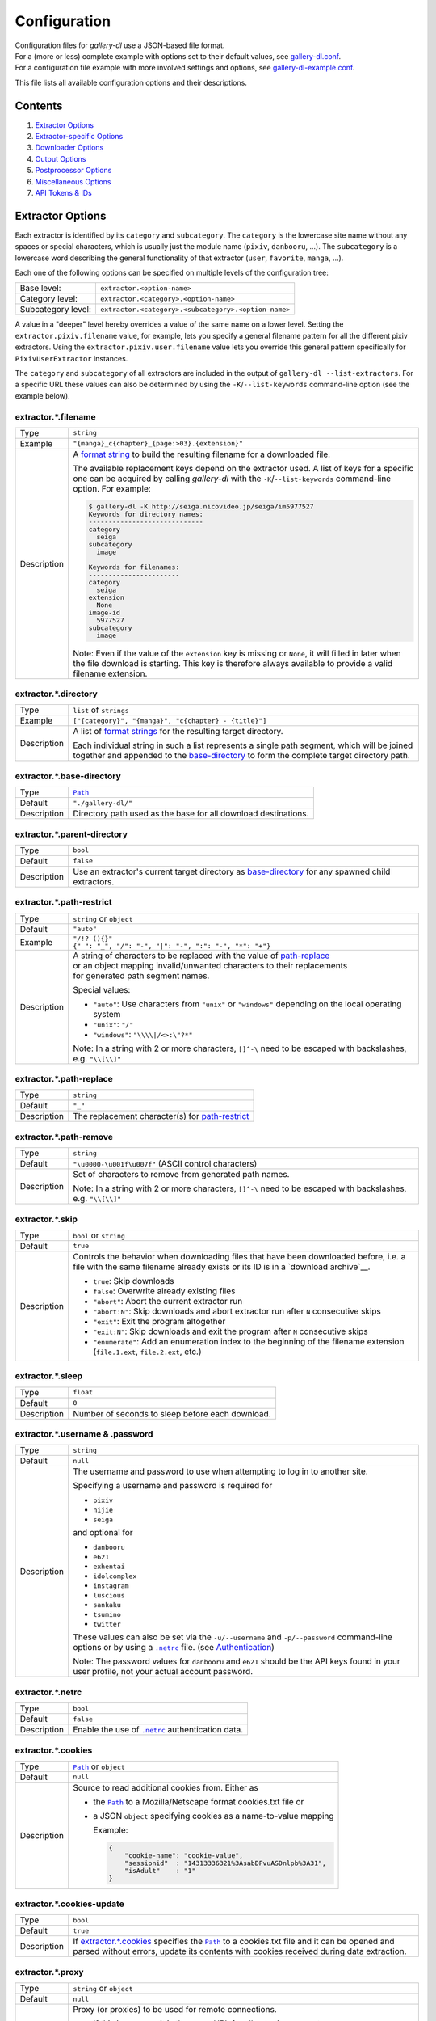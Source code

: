 Configuration
#############

| Configuration files for *gallery-dl* use a JSON-based file format.
| For a (more or less) complete example with options set to their default values,
  see `gallery-dl.conf <gallery-dl.conf>`__.
| For a configuration file example with more involved settings and options,
  see `gallery-dl-example.conf <gallery-dl-example.conf>`__.

This file lists all available configuration options and their descriptions.


Contents
========

1) `Extractor Options`_
2) `Extractor-specific Options`_
3) `Downloader Options`_
4) `Output Options`_
5) `Postprocessor Options`_
6) `Miscellaneous Options`_
7) `API Tokens & IDs`_



Extractor Options
=================


Each extractor is identified by its ``category`` and ``subcategory``.
The ``category`` is the lowercase site name without any spaces or special
characters, which is usually just the module name
(``pixiv``, ``danbooru``, ...).
The ``subcategory`` is a lowercase word describing the general functionality
of that extractor (``user``, ``favorite``, ``manga``, ...).

Each one of the following options can be specified on multiple levels of the
configuration tree:

================== =====
Base level:        ``extractor.<option-name>``
Category level:    ``extractor.<category>.<option-name>``
Subcategory level: ``extractor.<category>.<subcategory>.<option-name>``
================== =====

A value in a "deeper" level hereby overrides a value of the same name on a
lower level. Setting the ``extractor.pixiv.filename`` value, for example, lets
you specify a general filename pattern for all the different pixiv extractors.
Using the ``extractor.pixiv.user.filename`` value lets you override this
general pattern specifically for ``PixivUserExtractor`` instances.

The ``category`` and ``subcategory`` of all extractors are included in the
output of ``gallery-dl --list-extractors``. For a specific URL these values
can also be determined by using the ``-K``/``--list-keywords`` command-line
option (see the example below).

extractor.*.filename
--------------------
=========== =====
Type        ``string``
Example     ``"{manga}_c{chapter}_{page:>03}.{extension}"``
Description A `format string`_ to build the resulting filename
            for a downloaded file.

            The available replacement keys depend on the extractor used. A list
            of keys for a specific one can be acquired by calling *gallery-dl*
            with the ``-K``/``--list-keywords`` command-line option.
            For example:

            .. code::

                $ gallery-dl -K http://seiga.nicovideo.jp/seiga/im5977527
                Keywords for directory names:
                -----------------------------
                category
                  seiga
                subcategory
                  image

                Keywords for filenames:
                -----------------------
                category
                  seiga
                extension
                  None
                image-id
                  5977527
                subcategory
                  image

            Note: Even if the value of the ``extension`` key is missing or
            ``None``, it will filled in later when the file download is
            starting. This key is therefore always available to provide
            a valid filename extension.
=========== =====


extractor.*.directory
---------------------
=========== =====
Type        ``list`` of ``strings``
Example     ``["{category}", "{manga}", "c{chapter} - {title}"]``
Description A list of `format strings`_ for the resulting target directory.

            Each individual string in such a list represents a single path
            segment, which will be joined together and appended to the
            base-directory_ to form the complete target directory path.
=========== =====


extractor.*.base-directory
--------------------------
=========== =====
Type        |Path|_
Default     ``"./gallery-dl/"``
Description Directory path used as the base for all download destinations.
=========== =====


extractor.*.parent-directory
----------------------------
=========== =====
Type        ``bool``
Default     ``false``
Description Use an extractor's current target directory as
            `base-directory <extractor.*.base-directory_>`__
            for any spawned child extractors.
=========== =====


extractor.*.path-restrict
-------------------------
=========== =====
Type        ``string`` or ``object``
Default     ``"auto"``
Example     | ``"/!? (){}"``
            | ``{" ": "_", "/": "-", "|": "-", ":": "-", "*": "+"}``
Description | A string of characters to be replaced with the value of
              `path-replace <extractor.*.path-replace_>`__
            | or an object mapping invalid/unwanted characters to their replacements
            | for generated path segment names.

            Special values:

            * ``"auto"``: Use characters from ``"unix"`` or ``"windows"``
              depending on the local operating system
            * ``"unix"``: ``"/"``
            * ``"windows"``: ``"\\\\|/<>:\"?*"``

            Note: In a string with 2 or more characters, ``[]^-\`` need to be
            escaped with backslashes, e.g. ``"\\[\\]"``
=========== =====


extractor.*.path-replace
------------------------
=========== =====
Type        ``string``
Default     ``"_"``
Description The replacement character(s) for
            `path-restrict <extractor.*.path-restrict_>`__
=========== =====


extractor.*.path-remove
-----------------------
=========== =====
Type        ``string``
Default     ``"\u0000-\u001f\u007f"`` (ASCII control characters)
Description Set of characters to remove from generated path names.

            Note: In a string with 2 or more characters, ``[]^-\`` need to be
            escaped with backslashes, e.g. ``"\\[\\]"``
=========== =====


extractor.*.skip
----------------
=========== =====
Type        ``bool`` or ``string``
Default     ``true``
Description Controls the behavior when downloading files that have been
            downloaded before, i.e. a file with the same filename already
            exists or its ID is in a `download archive`__.

            * ``true``: Skip downloads
            * ``false``: Overwrite already existing files

            * ``"abort"``: Abort the current extractor run
            * ``"abort:N"``: Skip downloads and abort extractor run
              after ``N`` consecutive skips

            * ``"exit"``: Exit the program altogether
            * ``"exit:N"``: Skip downloads and exit the program
              after ``N`` consecutive skips

            * ``"enumerate"``: Add an enumeration index to the beginning of the
              filename extension (``file.1.ext``, ``file.2.ext``, etc.)
=========== =====

__ `extractor.*.archive`_


extractor.*.sleep
-----------------
=========== =====
Type        ``float``
Default     ``0``
Description Number of seconds to sleep before each download.
=========== =====


extractor.*.username & .password
--------------------------------
=========== =====
Type        ``string``
Default     ``null``
Description The username and password to use when attempting to log in to
            another site.

            Specifying a username and password is required for

            * ``pixiv``
            * ``nijie``
            * ``seiga``

            and optional for

            * ``danbooru``
            * ``e621``
            * ``exhentai``
            * ``idolcomplex``
            * ``instagram``
            * ``luscious``
            * ``sankaku``
            * ``tsumino``
            * ``twitter``

            These values can also be set via the ``-u/--username`` and
            ``-p/--password`` command-line options or by using a |.netrc|_ file.
            (see Authentication_)

            Note: The password values for ``danbooru`` and ``e621`` should be
            the API keys found in your user profile, not your actual account
            password.
=========== =====


extractor.*.netrc
-----------------
=========== =====
Type        ``bool``
Default     ``false``
Description Enable the use of |.netrc|_ authentication data.
=========== =====


extractor.*.cookies
-------------------
=========== =====
Type        |Path|_ or ``object``
Default     ``null``
Description Source to read additional cookies from. Either as

            * the |Path|_ to a Mozilla/Netscape format cookies.txt file or
            * a JSON ``object`` specifying cookies as a name-to-value mapping

              Example:

              .. code::

                {
                    "cookie-name": "cookie-value",
                    "sessionid"  : "14313336321%3AsabDFvuASDnlpb%3A31",
                    "isAdult"    : "1"
                }

=========== =====


extractor.*.cookies-update
--------------------------
=========== =====
Type        ``bool``
Default     ``true``
Description If `extractor.*.cookies`_ specifies the |Path|_ to a cookies.txt
            file and it can be opened and parsed without errors,
            update its contents with cookies received during data extraction.
=========== =====


extractor.*.proxy
-----------------
=========== =====
Type        ``string`` or ``object``
Default     ``null``
Description Proxy (or proxies) to be used for remote connections.

            * If this is a ``string``, it is the proxy URL for all
              outgoing requests.
            * If this is an ``object``, it is a scheme-to-proxy mapping to
              specify different proxy URLs for each scheme.
              It is also possible to set a proxy for a specific host by using
              ``scheme://host`` as key.
              See `Requests' proxy documentation`_ for more details.

              Example:

              .. code::

                {
                    "http": "http://10.10.1.10:3128",
                    "https": "http://10.10.1.10:1080",
                    "http://10.20.1.128": "http://10.10.1.10:5323"
                }

            Note: All proxy URLs should include a scheme,
            otherwise ``http://`` is assumed.
=========== =====


extractor.*.user-agent
----------------------
=========== =====
Type        ``string``
Default     ``"Mozilla/5.0 (X11; Linux x86_64; rv:68.0) Gecko/20100101 Firefox/68.0"``
Description User-Agent header value to be used for HTTP requests.

            Note: This option has no effect on `pixiv` and
            `readcomiconline` extractors, as these need specific values to
            function correctly.
=========== =====


extractor.*.keywords
--------------------
=========== =====
Type        ``object``
Example     ``{"type": "Pixel Art", "type_id": 123}``
Description Additional key-value pairs to be added to each metadata dictionary.
=========== =====


extractor.*.keywords-default
----------------------------
=========== =====
Type        any
Default     ``"None"``
Description Default value used for missing or undefined keyword names in
            format strings.
=========== =====


extractor.*.category-transfer
-----------------------------
=========== =====
Type        ``bool``
Default     Extractor-specific
Description Transfer an extractor's (sub)category values to all child
            extractors spawned by it, to let them inherit their parent's
            config options.
=========== =====


extractor.*.archive
-------------------
=========== =====
Type        |Path|_
Default     ``null``
Description File to store IDs of downloaded files in. Downloads of files
            already recorded in this archive file will be skipped_.

            The resulting archive file is not a plain text file but an SQLite3
            database, as either lookup operations are significantly faster or
            memory requirements are significantly lower when the
            amount of stored IDs gets reasonably large.
=========== =====


extractor.*.archive-format
--------------------------
=========== =====
Type        ``string``
Example     ``"{id}_{offset}"``
Description An alternative `format string`_ to build archive IDs with.
=========== =====


extractor.*.postprocessors
--------------------------
=========== =====
Type        ``list`` of |Postprocessor Configuration|_ objects
Example     .. code::

                [
                    {"name": "zip", "compression": "zip"},
                    {"name": "exec",  "command": ["/home/foobar/script", "{category}", "{image_id}"]}
                ]

Description A list of post-processors to be applied to each downloaded file
            in the same order as they are specified.
=========== =====


extractor.*.retries
-------------------
=========== =====
Type        ``integer``
Default     ``4``
Description Maximum number of times a failed HTTP request is retried before
            giving up or ``-1`` for infinite retries.
=========== =====


extractor.*.timeout
-------------------
=========== =====
Type        ``float`` or ``null``
Default     ``30``
Description Amount of time (in seconds) to wait for a successful connection
            and response from a remote server.

            This value gets internally used as the |timeout|_ parameter for the
            |requests.request()|_ method.
=========== =====


extractor.*.verify
------------------
=========== =====
Type        ``bool`` or ``string``
Default     ``true``
Description Controls whether to verify SSL/TLS certificates for HTTPS requests.

            If this is a ``string``, it must be the path to a CA bundle to use
            instead of the default certificates.

            This value gets internally used as the |verify|_ parameter for the
            |requests.request()|_ method.
=========== =====


extractor.*.download
--------------------
=========== =====
Type        ``bool``
Default     ``true``
Description Controls whether to download media files.

            Setting this to ``false`` won't download any files, but all other
            functions (postprocessors_, `download archive`_, etc.)
            will be executed as normal.
=========== =====

.. _postprocessors: `extractor.*.postprocessors`_
.. _download archive: `extractor.*.archive`_


extractor.*.image-range
-----------------------
=========== =====
Type        ``string``
Example     | ``"10-20"``,
            | ``"-5, 10, 30-50, 100-"``
Description Index-range(s) specifying which images to download.

            Note: The index of the first image is ``1``.
=========== =====


extractor.*.chapter-range
-------------------------
=========== =====
Type        ``string``
Description Like `image-range <extractor.*.image-range_>`__,
            but applies to delegated URLs like manga-chapters, etc.
=========== =====


extractor.*.image-filter
------------------------
=========== =====
Type        ``string``
Example     | ``"width >= 1200 and width/height > 1.2"``,
            | ``"re.search(r'foo(bar)+', description)"``
Description | Python expression controlling which images to download.
            | Files for which the expression evaluates to ``False``
              are ignored.
            | Available keys are the filename-specific ones listed
              by ``-K`` or ``-j``.
=========== =====


extractor.*.chapter-filter
--------------------------
=========== =====
Type        ``string``
Example     | ``"lang == 'en'"``
            | ``"language == 'French' and 10 <= chapter < 20"``
Description Like `image-filter <extractor.*.image-filter_>`__,
            but applies to delegated URLs like manga-chapters, etc.
=========== =====


extractor.*.image-unique
------------------------
=========== =====
Type        ``bool``
Default     ``false``
Description Ignore image URLs that have been encountered before during the
            current extractor run.
=========== =====


extractor.*.chapter-unique
--------------------------
=========== =====
Type        ``bool``
Default     ``false``
Description Like `image-unique`__, but applies to delegated URLs
            like manga-chapters, etc.
=========== =====

__ `extractor.*.image-unique`_


extractor.*.date-format
----------------------------
=========== =====
Type        ``string``
Default     ``"%Y-%m-%dT%H:%M:%S"``
Description Format string used to parse ``string`` values of
            `date-min` and `date-max`.

            See |strptime|_ for a list of formatting directives.
=========== =====



Extractor-specific Options
==========================


extractor.artstation.external
-----------------------------
=========== =====
Type        ``bool``
Default     ``false``
Description Try to follow external URLs of embedded players.
=========== =====


extractor.blogger.videos
------------------------
=========== =====
Type        ``bool``
Default     ``true``
Description Download embedded videos hosted on https://www.blogger.com/
=========== =====


extractor.danbooru.ugoira
-------------------------
=========== =====
Type        ``bool``
Default     ``false``
Description Controls the download target for Ugoira posts.

            * ``true``: Original ZIP archives
            * ``false``: Converted video files
=========== =====


extractor.deviantart.extra
--------------------------
=========== =====
Type        ``bool``
Default     ``false``
Description Download extra Sta.sh resources from
            description texts and journals.

            Note: Enabling this option also enables deviantart.metadata_.
=========== =====


extractor.deviantart.flat
-------------------------
=========== =====
Type        ``bool``
Default     ``true``
Description Select the directory structure created by the Gallery- and
            Favorite-Extractors.

            * ``true``: Use a flat directory structure.
            * ``false``: Collect a list of all gallery-folders or
              favorites-collections and transfer any further work to other
              extractors (``folder`` or ``collection``), which will then
              create individual subdirectories for each of them.
=========== =====


extractor.deviantart.folders
----------------------------
=========== =====
Type        ``bool``
Default     ``false``
Description Provide a ``folders`` metadata field that contains the names of all
            folders a deviation is present in.

            Note: Gathering this information requires a lot of API calls.
            Use with caution.
=========== =====


extractor.deviantart.include
----------------------------
=========== =====
Type        ``string`` or ``list`` of ``strings``
Default     ``"gallery"``
Example     ``"favorite,journal,scraps"`` or ``["favorite", "journal", "scraps"]``
Description A (comma-separated) list of subcategories to include
            when processing a user profile.

            Possible values are
            ``"gallery"``, ``"scraps"``, ``"journal"``, ``"favorite"``.

            You can use ``"all"`` instead of listing all values separately.
=========== =====


extractor.deviantart.journals
-----------------------------
=========== =====
Type        ``string``
Default     ``"html"``
Description Selects the output format of journal entries.

            * ``"html"``: HTML with (roughly) the same layout as on DeviantArt.
            * ``"text"``: Plain text with image references and HTML tags removed.
            * ``"none"``: Don't download journals.
=========== =====


extractor.deviantart.mature
---------------------------
=========== =====
Type        ``bool``
Default     ``true``
Description Enable mature content.

            This option simply sets the |mature_content|_ parameter for API
            calls to either ``"true"`` or ``"false"`` and does not do any other
            form of content filtering.
=========== =====


extractor.deviantart.metadata
-----------------------------
=========== =====
Type        ``bool``
Default     ``false``
Description Request extended metadata for deviation objects to additionally
            provide ``description``, ``tags``, ``license`` and ``is_watching``
            fields.
=========== =====


extractor.deviantart.original
-----------------------------
=========== =====
Type        ``bool`` or ``string``
Default     ``true``
Description Download original files if available.

            Setting this option to ``"images"`` only downloads original
            files if they are images and falls back to preview versions for
            everything else (archives, etc.).
=========== =====


extractor.deviantart.quality
----------------------------
=========== =====
Type        ``integer``
Default     ``100``
Description JPEG quality level of newer images for which
            an original file download is not available.
=========== =====


extractor.deviantart.refresh-token
----------------------------------
=========== =====
Type        ``string``
Default     ``null``
Description The ``refresh-token`` value you get from
            `linking your DeviantArt account to gallery-dl <OAuth_>`__.

            Using a ``refresh-token`` allows you to access private or otherwise
            not publicly available deviations.

            Note: The ``refresh-token`` becomes invalid
            `after 3 months <https://www.deviantart.com/developers/authentication#refresh>`__
            or whenever your `cache file <cache.file_>`__ is deleted or cleared.
=========== =====


extractor.deviantart.wait-min
-----------------------------
=========== =====
Type        ``integer``
Default     ``0``
Description Minimum wait time in seconds before API requests.

            Note: This value will internally be rounded up
            to the next power of 2.
=========== =====


extractor.exhentai.limits
-------------------------
=========== =====
Type        ``bool``
Default     ``true``
Description Check image download limits
            and stop extraction when they are exceeded.
=========== =====


extractor.exhentai.original
---------------------------
=========== =====
Type        ``bool``
Default     ``true``
Description Download full-sized original images if available.
=========== =====


extractor.exhentai.wait-min & .wait-max
---------------------------------------
=========== =====
Type        ``float``
Default     ``3.0`` and ``6.0``
Description Minimum and maximum wait time in seconds between each image

            ExHentai detects and blocks automated downloaders.
            *gallery-dl* waits a randomly selected number of
            seconds between ``wait-min`` and ``wait-max`` after
            each image to prevent getting blocked.
=========== =====


extractor.flickr.access-token & .access-token-secret
----------------------------------------------------
=========== =====
Type        ``string``
Default     ``null``
Description The ``access_token`` and ``access_token_secret`` values you get
            from `linking your Flickr account to gallery-dl <OAuth_>`__.
=========== =====


extractor.flickr.videos
-----------------------
=========== =====
Type        ``bool``
Default     ``true``
Description Extract and download videos.
=========== =====


extractor.flickr.size-max
--------------------------
=========== =====
Type        ``integer`` or ``string``
Default     ``null``
Description Sets the maximum allowed size for downloaded images.

            * If this is an ``integer``, it specifies the maximum image dimension
              (width and height) in pixels.
            * If this is a ``string``, it should be one of Flickr's format specifiers
              (``"Original"``, ``"Large"``, ... or ``"o"``, ``"k"``, ``"h"``,
              ``"l"``, ...) to use as an upper limit.
=========== =====


extractor.furaffinity.include
-----------------------------
=========== =====
Type        ``string`` or ``list`` of ``strings``
Default     ``"gallery"``
Example     ``"scraps,favorite"`` or ``["scraps", "favorite"]``
Description A (comma-separated) list of subcategories to include
            when processing a user profile.

            Possible values are
            ``"gallery"``, ``"scraps"``, ``"favorite"``.

            You can use ``"all"`` instead of listing all values separately.
=========== =====


extractor.gelbooru.api
----------------------
=========== =====
Type        ``bool``
Default     ``true``
Description Enable use of Gelbooru's API.

            Set this value to `false` if the API has been disabled to switch
            to manual information extraction.
=========== =====


extractor.gfycat.format
-----------------------
=========== =====
Type        ``string``
Default     ``"mp4"``
Description The name of the preferred animation format, which can be one of
            ``"mp4"``, ``"webm"``, ``"gif"``, ``"webp"`` or ``"mjpg"``.

            If the selected format is not available, ``"mp4"``, ``"webm"``
            and ``"gif"`` (in that order) will be tried instead, until an
            available format is found.
=========== =====


extractor.hitomi.metadata
-------------------------
=========== =====
Type        ``bool``
Default     ``true``
Description Try to extract
            ``artist``, ``group``, ``parody``,  and ``characters``
            metadata.
=========== =====


extractor.imgur.mp4
-------------------
=========== =====
Type        ``bool`` or ``string``
Default     ``true``
Description Controls whether to choose the GIF or MP4 version of an animation.

            * ``true``: Follow Imgur's advice and choose MP4 if the
              ``prefer_video`` flag in an image's metadata is set.
            * ``false``: Always choose GIF.
            * ``"always"``: Always choose MP4.
=========== =====


extractor.instagram.highlights
------------------------------
=========== =====
Type        ``bool``
Default     ``false``
Description Include *Story Highlights* when downloading a user profile.
            (requires authentication)
=========== =====


extractor.instagram.videos
--------------------------
=========== =====
Type        ``bool``
Default     ``true``
Description Download video files.
=========== =====


extractor.kissmanga.captcha
---------------------------
=========== =====
Type        ``string``
Default     ``"stop"``
Description Controls how to handle redirects to CAPTCHA pages.

            * ``"stop``: Stop the current extractor run.
            * ``"wait``: Ask the user to solve the CAPTCHA and wait.
=========== =====


extractor.newgrounds.include
----------------------------
=========== =====
Type        ``string`` or ``list`` of ``strings``
Default     ``"art"``
Example     ``"movies,audio"`` or ``["movies", "audio"]``
Description A (comma-separated) list of subcategories to include
            when processing a user profile.

            Possible values are
            ``"art"``, ``"audio"``, ``"movies"``.

            You can use ``"all"`` instead of listing all values separately.
=========== =====


extractor.oauth.browser
-----------------------
=========== =====
Type        ``bool``
Default     ``true``
Description Controls how a user is directed to an OAuth authorization site.

            * ``true``: Use Python's |webbrowser.open()|_ method to automatically
              open the URL in the user's browser.
            * ``false``: Ask the user to copy & paste an URL from the terminal.
=========== =====


extractor.oauth.cache
---------------------
=========== =====
Type        ``bool``
Default     ``true``
Description Store tokens received during OAuth authorizations
            in `cache <cache.file_>`__.
=========== =====


extractor.oauth.port
--------------------
=========== =====
Type        ``integer``
Default     ``6414``
Description Port number to listen on during OAuth authorization.

            Note: All redirects will go to http://localhost:6414/, regardless
            of the port specified here. You'll have to manually adjust the
            port number in your browser's address bar when using a different
            port than the default.
=========== =====


extractor.photobucket.subalbums
-------------------------------
=========== =====
Type        ``bool``
Default     ``true``
Description Download subalbums.
=========== =====


extractor.pixiv.user.avatar
---------------------------
=========== =====
Type        ``bool``
Default     ``false``
Description Download user avatars.
=========== =====


extractor.pixiv.ugoira
----------------------
=========== =====
Type        ``bool``
Default     ``true``
Description Download Pixiv's Ugoira animations or ignore them.

            These animations come as a ``.zip`` file containing all
            animation frames in JPEG format.

            Use an `ugoira`_ post processor to convert them
            to watchable videos. (Example__)
=========== =====

__ https://github.com/mikf/gallery-dl/blob/v1.12.3/docs/gallery-dl-example.conf#L9-L14


extractor.plurk.comments
------------------------
=========== =====
Type        ``bool``
Default     ``false``
Description Also search Plurk comments for URLs.
=========== =====


extractor.reactor.wait-min & .wait-max
--------------------------------------
=========== =====
Type        ``float``
Default     ``3.0`` and ``6.0``
Description Minimum and maximum wait time in seconds between HTTP requests
            during the extraction process.
=========== =====


extractor.readcomiconline.captcha
---------------------------------
=========== =====
Type        ``string``
Default     ``"stop"``
Description Controls how to handle redirects to CAPTCHA pages.

            * ``"stop``: Stop the current extractor run.
            * ``"wait``: Ask the user to solve the CAPTCHA and wait.
=========== =====


extractor.recursive.blacklist
-----------------------------
=========== =====
Type        ``list`` of ``strings``
Default     ``["directlink", "oauth", "recursive", "test"]``
Description A list of extractor categories which should be ignored when using
            the ``recursive`` extractor.
=========== =====


extractor.reddit.comments
-------------------------
=========== =====
Type        ``integer``
Default     ``0``
Description The value of the ``limit`` parameter when loading
            a submission and its comments.
            This number (roughly) specifies the total amount of comments
            being retrieved with the first API call.

            Reddit's internal default and maximum values for this parameter
            appear to be 200 and 500 respectively.

            The value ``0`` ignores all comments and significantly reduces the
            time required when scanning a subreddit.
=========== =====


extractor.reddit.morecomments
-----------------------------
=========== =====
Type        ``bool``
Default     ``false``
Description Retrieve additional comments by resolving the ``more`` comment
            stubs in the base comment tree.

            This requires 1 additional API call for every 100 extra comments.
=========== =====


extractor.reddit.date-min & .date-max
-------------------------------------
=========== =====
Type        |Date|_
Default     ``0`` and ``253402210800`` (timestamp of |datetime.max|_)
Description Ignore all submissions posted before/after this date.
=========== =====


extractor.reddit.id-min & .id-max
---------------------------------
=========== =====
Type        ``string``
Example     ``"6kmzv2"``
Description Ignore all submissions posted before/after the submission with
            this ID.
=========== =====


extractor.reddit.recursion
--------------------------
=========== =====
Type        ``integer``
Default     ``0``
Description Reddit extractors can recursively visit other submissions
            linked to in the initial set of submissions.
            This value sets the maximum recursion depth.

            Special values:

            * ``0``: Recursion is disabled
            * ``-1``: Infinite recursion (don't do this)
=========== =====


extractor.reddit.refresh-token
------------------------------
=========== =====
Type        ``string``
Default     ``null``
Description The ``refresh-token`` value you get from
            `linking your Reddit account to gallery-dl <OAuth_>`__.

            Using a ``refresh-token`` allows you to access private or otherwise
            not publicly available subreddits, given that your account is
            authorized to do so,
            but requests to the reddit API are going to be rate limited
            at 600 requests every 10 minutes/600 seconds.
=========== =====


extractor.reddit.videos
-----------------------
=========== =====
Type        ``bool`` or ``string``
Default     ``true``
Description Control video download behavior.

            * ``true``: Download videos and use `youtube-dl`_ to handle
              HLS and DASH manifests
            * ``"ytdl"``: Download videos and let `youtube-dl`_ handle all of
              video extraction and download
            * ``false``: Ignore videos
=========== =====


extractor.sankaku.wait-min & .wait-max
--------------------------------------
=========== =====
Type        ``float``
Default     ``3.0`` and ``6.0``
Description Minimum and maximum wait time in seconds between each image

            Sankaku Channel responds with ``429 Too Many Requests`` if it
            receives too many HTTP requests in a certain amount of time.
            Waiting a few seconds between each request tries to prevent that.
=========== =====


extractor.smugmug.videos
------------------------
=========== =====
Type        ``bool``
Default     ``true``
Description Download video files.
=========== =====


extractor.tumblr.avatar
-----------------------
=========== =====
Type        ``bool``
Default     ``false``
Description Download blog avatars.
=========== =====


extractor.tumblr.date-min & .date-max
-------------------------------------
=========== =====
Type        |Date|_
Default     ``0`` and ``null``
Description Ignore all posts published before/after this date.
=========== =====


extractor.tumblr.external
-------------------------
=========== =====
Type        ``bool``
Default     ``false``
Description Follow external URLs (e.g. from "Link" posts) and try to extract
            images from them.
=========== =====


extractor.tumblr.inline
-----------------------
=========== =====
Type        ``bool``
Default     ``true``
Description Search posts for inline images and videos.
=========== =====


extractor.tumblr.reblogs
------------------------
=========== =====
Type        ``bool`` or ``string``
Default     ``true``
Description * ``true``: Extract media from reblogged posts
            * ``false``: Skip reblogged posts
            * ``"same-blog"``: Skip reblogged posts unless the original post
              is from the same blog
=========== =====


extractor.tumblr.posts
----------------------
=========== =====
Type        ``string`` or ``list`` of ``strings``
Default     ``"all"``
Example     ``"video,audio,link"`` or ``["video", "audio", "link"]``
Description A (comma-separated) list of post types to extract images, etc. from.

            Possible types are ``text``, ``quote``, ``link``, ``answer``,
            ``video``, ``audio``, ``photo``, ``chat``.

            You can use ``"all"`` instead of listing all types separately.
=========== =====


extractor.twitter.replies
-------------------------
=========== =====
Type        ``bool``
Default     ``true``
Description Extract media from replies to other Tweets.
=========== =====


extractor.twitter.retweets
--------------------------
=========== =====
Type        ``bool``
Default     ``true``
Description Extract media from Retweets.
=========== =====


extractor.twitter.twitpic
-------------------------
=========== =====
Type        ``bool``
Default     ``false``
Description Extract `TwitPic <https://twitpic.com/>`__ embeds.
=========== =====


extractor.twitter.videos
------------------------
=========== =====
Type        ``bool`` or ``string``
Default     ``true``
Description Control video download behavior.

            * ``true``: Download videos and use `youtube-dl`_ to handle
              HLS ``.m3u8`` manifests
            * ``"ytdl"``: Download videos and let `youtube-dl`_ handle all of
              video extraction and download
            * ``false``: Skip video Tweets
=========== =====


extractor.vsco.videos
---------------------
=========== =====
Type        ``bool``
Default     ``true``
Description Download video files.
=========== =====


extractor.wallhaven.api-key
---------------------------
=========== =====
Type        ``string``
Default     ``null``
Description Your  `API Key <https://wallhaven.cc/settings/account>`__ to use
            your account's browsing settings and default filters when searching.

            See https://wallhaven.cc/help/api for more information.
=========== =====


extractor.weibo.retweets
------------------------
=========== =====
Type        ``bool``
Default     ``true``
Description Extract media from retweeted posts.
=========== =====


extractor.weibo.videos
----------------------
=========== =====
Type        ``bool``
Default     ``true``
Description Download video files.
=========== =====


extractor.[booru].tags
----------------------
=========== =====
Type        ``bool``
Default     ``false``
Description Categorize tags by their respective types
            and provide them as ``tags_<type>`` metadata fields.

            Note: This requires 1 additional HTTP request for each post.
=========== =====


extractor.[manga-extractor].chapter-reverse
-------------------------------------------
=========== =====
Type        ``bool``
Default     ``false``
Description Reverse the order of chapter URLs extracted from manga pages.

            * ``true``: Start with the latest chapter
            * ``false``: Start with the first chapter
=========== =====



Downloader Options
==================


downloader.*.enabled
--------------------
=========== =====
Type        ``bool``
Default     ``true``
Description Enable/Disable this downloader module.
=========== =====


downloader.*.mtime
------------------
=========== =====
Type        ``bool``
Default     ``true``
Description Use |Last-Modified|_ HTTP response headers
            to set file modification times.
=========== =====


downloader.*.part
-----------------
=========== =====
Type        ``bool``
Default     ``true``
Description Controls the use of ``.part`` files during file downloads.

            * ``true``: Write downloaded data into ``.part`` files and rename
              them upon download completion. This mode additionally supports
              resuming incomplete downloads.
            * ``false``: Do not use ``.part`` files and write data directly
              into the actual output files.
=========== =====


downloader.*.part-directory
---------------------------
=========== =====
Type        |Path|_
Default     ``null``
Description Alternate location for ``.part`` files.

            Missing directories will be created as needed.
            If this value is ``null``, ``.part`` files are going to be stored
            alongside the actual output files.
=========== =====


downloader.*.rate
-----------------
=========== =====
Type        ``string``
Default     ``null``
Example     ``"32000"``, ``"500k"``, ``"2.5M"``
Description Maximum download rate in bytes per second.

            Possible values are valid integer or floating-point numbers
            optionally followed by one of ``k``, ``m``. ``g``, ``t`` or ``p``.
            These suffixes are case-insensitive.
=========== =====


downloader.*.retries
--------------------
=========== =====
Type        ``integer``
Default     `extractor.*.retries`_
Description Maximum number of retries during file downloads
            or ``-1`` for infinite retries.
=========== =====


downloader.*.timeout
--------------------
=========== =====
Type        ``float`` or ``null``
Default     `extractor.*.timeout`_
Description Connection timeout during file downloads.
=========== =====


downloader.*.verify
-------------------
=========== =====
Type        ``bool`` or ``string``
Default     `extractor.*.verify`_
Description Certificate validation during file downloads.
=========== =====


downloader.http.adjust-extensions
---------------------------------
=========== =====
Type        ``bool``
Default     ``true``
Description Check the file headers of ``jpg``, ``png``, and ``gif`` files
            and adjust their filename extensions if they do not match.
=========== =====


downloader.ytdl.format
----------------------
=========== =====
Type        ``string``
Default     youtube-dl's default, currently ``"bestvideo+bestaudio/best"``
Description Video `format selection
            <https://github.com/ytdl-org/youtube-dl#format-selection>`__
            directly passed to youtube-dl.
=========== =====


downloader.ytdl.forward-cookies
-------------------------------
=========== =====
Type        ``bool``
Default     ``false``
Description Forward cookies to youtube-dl.
=========== =====


downloader.ytdl.logging
-----------------------
=========== =====
Type        ``bool``
Default     ``true``
Description | Route youtube-dl's output through gallery-dl's logging system.
            | Otherwise youtube-dl will write its output directly to stdout/stderr.

            Note: Set ``quiet`` and ``no_warnings`` in
            `downloader.ytdl.raw-options`_ to ``true`` to suppress all output.
=========== =====


downloader.ytdl.outtmpl
-----------------------
=========== =====
Type        ``string``
Default     ``null``
Description The `Output Template <https://github.com/ytdl-org/youtube-dl#output-template>`__
            used to generate filenames for files downloaded with youtube-dl.

            Special values:

            * ``null``: generate filenames with `extractor.*.filename`_
            * ``"default"``: use youtube-dl's default, currently ``"%(title)s-%(id)s.%(ext)s"``

            Note: An output template other than ``null`` might
            cause unexpected results in combination with other options
            (e.g. ``"skip": "enumerate"``)
=========== =====


downloader.ytdl.raw-options
---------------------------
=========== =====
Type        ``object``
Example     .. code::

                {
                    "quiet": true,
                    "writesubtitles": true,
                    "merge_output_format": "mkv"
                }

Description | Additional options passed directly to the ``YoutubeDL`` constructor.
            | All available options can be found in `youtube-dl's docstrings
              <https://github.com/ytdl-org/youtube-dl/blob/master/youtube_dl/YoutubeDL.py#L138-L318>`__.
=========== =====



Output Options
==============


output.mode
-----------
=========== =====
Type        ``string``
Default     ``"auto"``
Description Controls the output string format and status indicators.

            * ``"null"``: No output
            * ``"pipe"``: Suitable for piping to other processes or files
            * ``"terminal"``: Suitable for the standard Windows console
            * ``"color"``: Suitable for terminals that understand ANSI escape codes and colors
            * ``"auto"``: Automatically choose the best suitable output mode
=========== =====


output.shorten
--------------
=========== =====
Type        ``bool``
Default     ``true``
Description Controls whether the output strings should be shortened to fit
            on one console line.
=========== =====


output.progress
---------------
=========== =====
Type        ``bool`` or ``string``
Default     ``true``
Description Controls the progress indicator when *gallery-dl* is run with
            multiple URLs as arguments.

            * ``true``: Show the default progress indicator
              (``"[{current}/{total}] {url}"``)
            * ``false``: Do not show any progress indicator
            * Any ``string``: Show the progress indicator using this
              as a custom `format string`_. Possible replacement keys are
              ``current``, ``total``  and ``url``.
=========== =====


output.log
----------
=========== =====
Type        ``string`` or |Logging Configuration|_
Default     ``"[{name}][{levelname}] {message}"``
Description Configuration for standard logging output to stderr.

            If this is a simple ``string``, it specifies
            the format string for logging messages.
=========== =====


output.logfile
--------------
=========== =====
Type        |Path|_ or |Logging Configuration|_
Default     ``null``
Description File to write logging output to.
=========== =====


output.unsupportedfile
----------------------
=========== =====
Type        |Path|_ or |Logging Configuration|_
Default     ``null``
Description File to write external URLs unsupported by *gallery-dl* to.

            The default format string here is ``"{message}"``.
=========== =====


output.num-to-str
-----------------
=========== =====
Type        ``bool``
Default     ``false``
Description Convert numeric values (``integer`` or ``float``) to ``string``
            before outputting them as JSON.
=========== =====



Postprocessor Options
=====================


classify
--------

Categorize files by filename extension

classify.mapping
----------------
=========== =====
Type        ``object``
Default     .. code::

                {
                    "Pictures" : ["jpg", "jpeg", "png", "gif", "bmp", "svg", "webp"],
                    "Video"    : ["flv", "ogv", "avi", "mp4", "mpg", "mpeg", "3gp", "mkv", "webm", "vob", "wmv"],
                    "Music"    : ["mp3", "aac", "flac", "ogg", "wma", "m4a", "wav"],
                    "Archives" : ["zip", "rar", "7z", "tar", "gz", "bz2"]
                }

Description A mapping from directory names to filename extensions that should
            be stored in them.

            Files with an extension not listed will be ignored and stored
            in their default location.
=========== =====


compare
-------

| Compare versions of the same file and replace/enumerate them on mismatch
| (requires `downloader.*.part`_ = ``true`` and `extractor.*.skip`_ = ``false``)

compare.action
--------------
=========== =====
Type        ``string``
Default     ``"replace"``
Description The action to take when files do not compare as equal.

            * ``"replace"``: Replace/Overwrite the old version with the new one
            * ``"enumerate"``: Add an enumeration index to the filename of the new
              version like `skip = "enumerate" <extractor.*.skip_>`__
=========== =====

compare.shallow
---------------
=========== =====
Type        ``bool``
Default     ``false``
Description Only compare file sizes. Do not read and compare their content.
=========== =====


exec
----

Execute external commands.

exec.async
----------
=========== =====
Type        ``bool``
Default     ``false``
Description Controls whether to wait for a subprocess to finish
            or to let it run asynchronously.
=========== =====

exec.command
------------
=========== =====
Type        ``string`` or ``list`` of ``strings``
Example     | ``"convert {} {}.png && rm {}"``,
            | ``["echo", "{user[account]}", "{id}"]``
Description The command to run.

            * If this is a ``string``, it will be executed using the system's
              shell, e.g. ``/bin/sh``. Any ``{}`` will be replaced
              with the full path of a file or target directory, depending on
              `exec.final`_

            * If this is a ``list``, the first element specifies the program
              name and any further elements its arguments.
              Each element of this list is treated as a `format string`_ using
              the files' metadata as well as ``{_path}``, ``{_directory}``,
              and ``{_filename}``.
=========== =====

exec.final
----------
=========== =====
Type        ``bool``
Default     ``false``
Description Controls whether to execute `exec.command`_ for each
            downloaded file or only once after all files
            have been downloaded successfully.
=========== =====


metadata
--------

Write image metadata to separate files

metadata.mode
-------------
=========== =====
Type        ``string``
Default     ``"json"``
Description Select how to write metadata.

            * ``"json"``: all metadata using `json.dump()
              <https://docs.python.org/3/library/json.html#json.dump>`_
            * ``"tags"``: ``tags`` separated by newlines
            * ``"custom"``: result of applying `metadata.content-format`_
              to a file's metadata dictionary
=========== =====

metadata.directory
------------------
=========== =====
Type        ``string``
Default     ``"."``
Example     ``"metadata"``
Description Directory where metadata files are stored in relative to the
            current target location for file downloads.
=========== =====

metadata.extension
------------------
=========== =====
Type        ``string``
Default     ``"json"`` or ``"txt"``
Description Filename extension for metadata files that will be appended to the
            original file names.
=========== =====

metadata.extension-format
-------------------------
=========== =====
Type        ``string``
Example     | ``"{extension}.json"``,
            | ``"json"``
Description Custom format string to build filename extensions for metadata
            files with, which will replace the original filename extensions.

            Note: `metadata.extension`_ is ignored if this option is set.
=========== =====

metadata.content-format
-----------------------
=========== =====
Type        ``string``
Example     ``"tags:\n\n{tags:J\n}\n"``
Description Custom format string to build the content of metadata files with.

            Note: Only applies for ``"mode": "custom"``.
=========== =====


mtime
-----

Set file modification time according to its metadata

mtime.key
---------
=========== =====
Type        ``string``
Default     ``"date"``
Description Name of the metadata field whose value should be used.

            This value must either be a UNIX timestamp or a
            |datetime|_ object.
=========== =====


ugoira
------

Convert Pixiv Ugoira to WebM using `FFmpeg <https://www.ffmpeg.org/>`__.

ugoira.extension
----------------
=========== =====
Type        ``string``
Default     ``"webm"``
Description Filename extension for the resulting video files.
=========== =====

ugoira.ffmpeg-args
------------------
=========== =====
Type        ``list`` of ``strings``
Default     ``null``
Example     ``["-c:v", "libvpx-vp9", "-an", "-b:v", "2M"]``
Description Additional FFmpeg command-line arguments.
=========== =====

ugoira.ffmpeg-location
----------------------
=========== =====
Type        |Path|_
Default     ``"ffmpeg"``
Description Location of the ``ffmpeg`` (or ``avconv``) executable to use.
=========== =====

ugoira.ffmpeg-output
--------------------
=========== =====
Type        ``bool``
Default     ``true``
Description Show FFmpeg output.
=========== =====

ugoira.ffmpeg-twopass
---------------------
=========== =====
Type        ``bool``
Default     ``false``
Description Enable Two-Pass encoding.
=========== =====

ugoira.framerate
----------------
=========== =====
Type        ``string``
Default     ``"auto"``
Description Controls the frame rate argument (``-r``) for FFmpeg

            * ``"auto"``: Automatically assign a fitting frame rate
              based on delays between frames.
            * any other ``string``:  Use this value as argument for ``-r``.
            * ``null`` or an empty ``string``: Don't set an explicit frame rate.
=========== =====

ugoira.keep-files
-----------------
=========== =====
Type        ``bool``
Default     ``false``
Description Keep ZIP archives after conversion.
=========== =====

ugoira.libx264-prevent-odd
--------------------------
=========== =====
Type        ``bool``
Default     ``true``
Description Prevent ``"width/height not divisible by 2"`` errors
            when using ``libx264`` or ``libx265`` encoders
            by applying a simple cropping filter. See this `Stack Overflow
            thread <https://stackoverflow.com/questions/20847674>`__
            for more information.

            This option, when ``libx264/5`` is used, automatically
            adds ``["-vf", "crop=iw-mod(iw\\,2):ih-mod(ih\\,2)"]``
            to the list of FFmpeg command-line arguments
            to reduce an odd width/height by 1 pixel and make them even.
=========== =====


zip
---

Store files in a ZIP archive.

zip.compression
---------------
=========== =====
Type        ``string``
Default     ``"store"``
Description Compression method to use when writing the archive.

            Possible values are ``"store"``, ``"zip"``, ``"bzip2"``, ``"lzma"``.
=========== =====

zip.extension
-------------
=========== =====
Type        ``string``
Default     ``"zip"``
Description Filename extension for the created ZIP archive.
=========== =====

zip.keep-files
--------------
=========== =====
Type        ``bool``
Default     ``false``
Description Keep the actual files after writing them to a ZIP archive.
=========== =====

zip.mode
--------
=========== =====
Type        ``string``
Default     ``"default"``
Description * ``"default"``: Write the central directory file header
              once after everything is done or an exception is raised.

            * ``"safe"``: Update the central directory file header
              each time a file is stored in a ZIP archive.

              This greatly reduces the chance a ZIP archive gets corrupted in
              case the Python interpreter gets shut down unexpectedly
              (power outage, SIGKILL) but is also a lot slower.
=========== =====



Miscellaneous Options
=====================


cache.file
----------
=========== =====
Type        |Path|_
Default     * (``%APPDATA%`` or ``"~"``) + ``"/gallery-dl/cache.sqlite3"`` on Windows
            * (``$XDG_CACHE_HOME`` or ``"~/.cache"``) + ``"/gallery-dl/cache.sqlite3"`` on all other platforms
Description Path of the SQLite3 database used to cache login sessions,
            cookies and API tokens across `gallery-dl` invocations.

            Set this option to ``null`` or an invalid path to disable
            this cache.
=========== =====

__ gettempdir_


ciphers
-------
=========== =====
Type        ``bool`` or ``string``
Default     ``true``
Description * ``true``: Update urllib3's default cipher list
            * ``false``: Leave the default cipher list as is
            * Any ``string``: Replace urllib3's default ciphers with these
              (See `SSLContext.set_ciphers() <https://docs.python.org/3/library/ssl.html#ssl.SSLContext.set_ciphers>`__
              for details)
=========== =====


pyopenssl
---------
=========== =====
Type        ``bool``
Default     ``false``
Description Use `pyOpenSSL <https://www.pyopenssl.org/en/stable/>`__-backed
            SSL-support.
=========== =====



API Tokens & IDs
================


All configuration keys listed in this section have fully functional default
values embedded into *gallery-dl* itself, but if things unexpectedly break
or you want to use your own personal client credentials, you can follow these
instructions to get an alternative set of API tokens and IDs.


extractor.deviantart.client-id & .client-secret
-----------------------------------------------
=========== =====
Type        ``string``
How To      * login and visit DeviantArt's
              `Applications & Keys <https://www.deviantart.com/developers/apps>`__
              section
            * click "Register Application"
            * scroll to "OAuth2 Redirect URI Whitelist (Required)"
              and enter "https://mikf.github.io/gallery-dl/oauth-redirect.html"
            * scroll to the bottom and agree to the API License Agreement.
              Submission Policy, and Terms of Service.
            * click "Save"
            * copy ``client_id`` and ``client_secret`` of your new
              application and put them in your configuration file
              as ``"client-id"`` and ``"client-secret"``
            * get a new `refresh-token <extractor.deviantart.refresh-token_>`__
              if necessary
=========== =====


extractor.flickr.api-key & .api-secret
--------------------------------------
=========== =====
Type        ``string``
How To      * login and `Create an App <https://www.flickr.com/services/apps/create/apply/>`__
              in Flickr's `App Garden <https://www.flickr.com/services/>`__
            * click "APPLY FOR A NON-COMMERCIAL KEY"
            * fill out the form with a random name and description
              and click "SUBMIT"
            * copy ``Key`` and ``Secret`` and put them in your configuration
              file
=========== =====


extractor.pawoo.access-token
----------------------------
=========== =====
Type        ``string``
How To
=========== =====


extractor.reddit.client-id & .user-agent
----------------------------------------
=========== =====
Type        ``string``
How To      * login and visit the `apps <https://www.reddit.com/prefs/apps/>`__
              section of your account's preferences
            * click the "are you a developer? create an app..." button
            * fill out the form, choose "installed app", preferably set
              "http://localhost:6414/" as "redirect uri" and finally click
              "create app"
            * copy the client id (third line, under your application's name and
              "installed app") and put it in your configuration file
            * use "``Python:<application name>:v1.0 (by /u/<username>)``" as
              user-agent and replace ``<application name>`` and ``<username>``
              accordingly (see Reddit's
              `API access rules <https://github.com/reddit/reddit/wiki/API>`__)
=========== =====


extractor.smugmug.api-key & .api-secret
---------------------------------------
=========== =====
Type        ``string``
How To      * login and `Apply for an API Key <https://api.smugmug.com/api/developer/apply>`__
            * use a random name and description,
              set "Type" to "Application", "Platform" to "All",
              and "Use" to "Non-Commercial"
            * fill out the two checkboxes at the bottom and click "Apply"
            * copy ``API Key`` and ``API Secret``
              and put them in your configuration file
=========== =====


extractor.tumblr.api-key & .api-secret
--------------------------------------
=========== =====
Type        ``string``
How To      * login and visit Tumblr's
              `Applications <https://www.tumblr.com/oauth/apps>`__ section
            * click "Register application"
            * fill out the form: use a random name and description, set
              https://example.org/ as "Application Website" and "Default
              callback URL"
            * solve Google's "I'm not a robot" challenge and click "Register"
            * click "Show secret key" (below "OAuth Consumer Key")
            * copy your ``OAuth Consumer Key`` and ``Secret Key``
              and put them in your configuration file
=========== =====



Custom Types
============


Date
----
=========== =====
Type        ``string`` or ``integer``
Example     | ``"2019-01-01T00:00:00"``,
            | ``"2019"`` with ``"%Y"`` as `date-format`_,
            | ``1546297200``
Description A |Date|_ value represents a specific point in time.

            * If given as ``string``, it is parsed according to `date-format`_.
            * If given as ``integer``, it is interpreted as UTC timestamp.
=========== =====


Path
----
=========== =====
Type        ``string`` or ``list`` of ``strings``
Example     | ``"file.ext"``,
            | ``"~/path/to/file.ext"``,
            | ``"$HOME/path/to/file.ext"``,
            | ``["$HOME", "path", "to", "file.ext"]``
Description A |Path|_ is a ``string`` representing the location of a file
            or directory.

            Simple `tilde expansion <https://docs.python.org/3/library/os.path.html#os.path.expanduser>`__
            and `environment variable expansion <https://docs.python.org/3/library/os.path.html#os.path.expandvars>`__
            is supported.

            In Windows environments, backslashes (``"\"``) can, in addition to
            forward slashes (``"/"``), be used as path separators.
            Because backslashes are JSON's escape character,
            they themselves have to be escaped.
            The path ``C:\path\to\file.ext`` has therefore to be written as
            ``"C:\\path\\to\\file.ext"`` if you want to use backslashes.
=========== =====


Logging Configuration
---------------------
=========== =====
Type        ``object``

Example     .. code::

                {
                    "format": "{asctime} {name}: {message}",
                    "format-date": "%H:%M:%S",
                    "path": "~/log.txt",
                    "encoding": "ascii"
                }

                {
                    "level": "debug",
                    "format": {
                        "debug"  : "debug: {message}",
                        "info"   : "[{name}] {message}",
                        "warning": "Warning: {message}",
                        "error"  : "ERROR: {message}"
                    }
                }

Description Extended logging output configuration.

            * format
                * General format string for logging messages
                  or a dictionary with format strings for each loglevel.

                  In addition to the default
                  `LogRecord attributes <https://docs.python.org/3/library/logging.html#logrecord-attributes>`__,
                  it is also possible to access the current
                  `extractor <https://github.com/mikf/gallery-dl/blob/2e516a1e3e09cb8a9e36a8f6f7e41ce8d4402f5a/gallery_dl/extractor/common.py#L24>`__
                  and `job <https://github.com/mikf/gallery-dl/blob/2e516a1e3e09cb8a9e36a8f6f7e41ce8d4402f5a/gallery_dl/job.py#L19>`__
                  objects as well as their attributes
                  (e.g. ``"{extractor.url}"``)
                * Default: ``"[{name}][{levelname}] {message}"``
            * format-date
                * Format string for ``{asctime}`` fields in logging messages
                  (see `strftime() directives <https://docs.python.org/3/library/time.html#time.strftime>`__)
                * Default: ``"%Y-%m-%d %H:%M:%S"``
            * level
                * Minimum logging message level
                  (one of ``"debug"``, ``"info"``, ``"warning"``, ``"error"``, ``"exception"``)
                * Default: ``"info"``
            * path
                * |Path|_ to the output file
            * mode
                * Mode in which the file is opened;
                  use ``"w"`` to truncate or ``"a"`` to append
                  (see `open() <https://docs.python.org/3/library/functions.html#open>`__)
                * Default: ``"w"``
            * encoding
                * File encoding
                * Default: ``"utf-8"``

            Note: path, mode and encoding are only applied when configuring
            logging output to a file.
=========== =====


Postprocessor Configuration
---------------------------
=========== =====
Type        ``object``

Example     .. code::

                {
                    "name": "zip",
                    "compression": "store",
                    "extension": "cbz",
                    "whitelist": ["mangadex", "exhentai", "nhentai"]
                }

Description An object with the ``name`` of a post-processor and its options.

            See `Postprocessor Options`_ for a list of all available
            post-processors and their respective options.

            You can also set a ``whitelist`` or ``blacklist`` to
            only enable or disable a post-processor for the specified
            extractor categories.
=========== =====



.. |.netrc| replace:: ``.netrc``
.. |tempfile.gettempdir()| replace:: ``tempfile.gettempdir()``
.. |requests.request()| replace:: ``requests.request()``
.. |timeout| replace:: ``timeout``
.. |verify| replace:: ``verify``
.. |mature_content| replace:: ``mature_content``
.. |webbrowser.open()| replace:: ``webbrowser.open()``
.. |datetime| replace:: ``datetime``
.. |datetime.max| replace:: ``datetime.max``
.. |Date| replace:: ``Date``
.. |Path| replace:: ``Path``
.. |Last-Modified| replace:: ``Last-Modified``
.. |Logging Configuration| replace:: ``Logging Configuration``
.. |Postprocessor Configuration| replace:: ``Postprocessor Configuration``
.. |strptime| replace:: strftime() and strptime() Behavior

.. _base-directory: `extractor.*.base-directory`_
.. _skipped: `extractor.*.skip`_
.. _date-format: `extractor.*.date-format`_
.. _deviantart.metadata: extractor.deviantart.metadata_

.. _.netrc:             https://stackoverflow.com/tags/.netrc/info
.. _Last-Modified:      https://www.w3.org/Protocols/rfc2616/rfc2616-sec14.html#sec14.29
.. _datetime:           https://docs.python.org/3/library/datetime.html#datetime-objects
.. _datetime.max:       https://docs.python.org/3/library/datetime.html#datetime.datetime.max
.. _format string:      https://docs.python.org/3/library/string.html#formatstrings
.. _format strings:     https://docs.python.org/3/library/string.html#formatstrings
.. _gettempdir:         https://docs.python.org/3/library/tempfile.html#tempfile.gettempdir
.. _strptime:           https://docs.python.org/3/library/datetime.html#strftime-strptime-behavior
.. _webbrowser.open():  https://docs.python.org/3/library/webbrowser.html
.. _mature_content:     https://www.deviantart.com/developers/http/v1/20160316/object/deviation
.. _Authentication:     https://github.com/mikf/gallery-dl#authentication
.. _OAuth:              https://github.com/mikf/gallery-dl#oauth
.. _youtube-dl:         https://github.com/ytdl-org/youtube-dl
.. _requests.request(): https://requests.readthedocs.io/en/master/api/#requests.request
.. _timeout:            https://requests.readthedocs.io/en/master/user/advanced/#timeouts
.. _verify:             https://requests.readthedocs.io/en/master/user/advanced/#ssl-cert-verification
.. _`Requests' proxy documentation`: https://requests.readthedocs.io/en/master/user/advanced/#proxies
